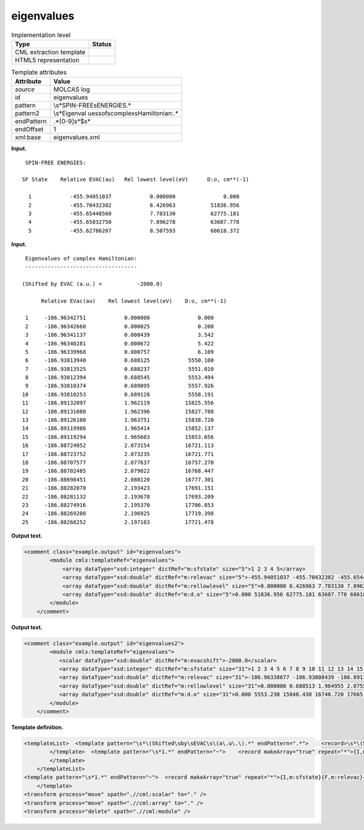 .. _eigenvalues-d3e21656:

eigenvalues
===========

.. table:: Implementation level

   +-----------------------------------+-----------------------------------+
   | Type                              | Status                            |
   +===================================+===================================+
   | CML extraction template           | |image0|                          |
   +-----------------------------------+-----------------------------------+
   | HTML5 representation              | |image1|                          |
   +-----------------------------------+-----------------------------------+

.. table:: Template attributes

   +-----------------------------------+-----------------------------------+
   | Attribute                         | Value                             |
   +===================================+===================================+
   | *source*                          | MOLCAS log                        |
   +-----------------------------------+-----------------------------------+
   | id                                | eigenvalues                       |
   +-----------------------------------+-----------------------------------+
   | pattern                           | \\s*SPIN-FREE\sENERGIES.\*        |
   +-----------------------------------+-----------------------------------+
   | pattern2                          | \\s*Eigenval                      |
   |                                   | ues\sof\scomplex\sHamiltonian:.\* |
   +-----------------------------------+-----------------------------------+
   | endPattern                        | .*[0-9]\s*$\s\*                   |
   +-----------------------------------+-----------------------------------+
   | endOffset                         | 1                                 |
   +-----------------------------------+-----------------------------------+
   | xml:base                          | eigenvalues.xml                   |
   +-----------------------------------+-----------------------------------+

**Input.**

::

     SPIN-FREE ENERGIES:
    
    SF State    Relative EVAC(au)   Rel lowest level(eV)      D:o, cm**(-1)
    
      1            -455.94051037            0.000000               0.000
      2            -455.70432382            6.426963           51836.956
      3            -455.65448560            7.783130           62775.181
      4            -455.65032750            7.896278           63687.778
      5            -455.62786207            8.507593           68618.372
    
       

**Input.**

::

      Eigenvalues of complex Hamiltonian:
      -----------------------------------
    
     (Shifted by EVAC (a.u.) =           -2000.0)
    
           Relative EVac(au)    Rel lowest level(eV)    D:o, cm**(-1)
    
      1     -186.96342751            0.000000               0.000
      2     -186.96342660            0.000025               0.200
      3     -186.96341137            0.000439               3.542
      4     -186.96340281            0.000672               5.422
      5     -186.96339968            0.000757               6.109
      6     -186.93813940            0.688125            5550.100
      7     -186.93813525            0.688237            5551.010
      8     -186.93812394            0.688545            5553.494
      9     -186.93810374            0.689095            5557.926
     10     -186.93810253            0.689128            5558.191
     11     -186.89132097            1.962119           15825.556
     12     -186.89131080            1.962396           15827.788
     13     -186.89126100            1.963751           15838.720
     14     -186.89119986            1.965414           15852.137
     15     -186.89119294            1.965603           15853.656
     16     -186.88724052            2.073154           16721.113
     17     -186.88723752            2.073235           16721.771
     18     -186.88707577            2.077637           16757.270
     19     -186.88702485            2.079022           16768.447
     20     -186.88698451            2.080120           16777.301
     21     -186.88282070            2.193423           17691.151
     22     -186.88281132            2.193678           17693.209
     23     -186.88274916            2.195370           17706.853
     24     -186.88269200            2.196925           17719.398
     25     -186.88268252            2.197183           17721.478

       

**Output text.**

.. code:: xml

   <comment class="example.output" id="eigenvalues">
           <module cmlx:templateRef="eigenvalues">         
               <array dataType="xsd:integer" dictRef="m:sfstate" size="5">1 2 3 4 5</array>
               <array dataType="xsd:double" dictRef="m:relevac" size="5">-455.94051037 -455.70432382 -455.65448560 -455.65032750 -455.62786207</array>
               <array dataType="xsd:double" dictRef="m:rellowlevel" size="5">0.000000 6.426963 7.783130 7.896278 8.507593</array>
               <array dataType="xsd:double" dictRef="m:d.o" size="5">0.000 51836.956 62775.181 63687.778 68618.372</array>
           </module>
       </comment>

**Output text.**

.. code:: xml

   <comment class="example.output" id="eigenvalues2">
           <module cmlx:templateRef="eigenvalues">
              <scalar dataType="xsd:double" dictRef="m:evacshift">-2000.0</scalar>
              <array dataType="xsd:integer" dictRef="m:sfstate" size="31">1 2 3 4 5 6 7 8 9 10 11 12 13 14 15 16 17 18 19 20 21 22 23 24 25 26 27 28 29 30 31</array>
              <array dataType="xsd:double" dictRef="m:relevac" size="31">-186.96338677 -186.93808439 -186.89117601 -186.88711044 -186.88289785 -186.90405956 -186.90096490 -186.89791585 -186.86063176 -186.85200887 -186.84911258 -186.84846304 -186.84702920 -186.83557419 -186.83397597 -186.83350978 -186.83283523 -186.82594686 -186.85166551 -186.84870294 -186.84714373 -186.84489728 -186.84016441 -186.81464059 -186.80625787 -186.80244784 -186.80075824 -186.79275676 -186.78860419 -186.78514470 -186.78422395</array>
              <array dataType="xsd:double" dictRef="m:rellowlevel" size="31">0.000000 0.688513 1.964955 2.075585 2.190215 1.614376 1.698585 1.781554 2.796106 3.030747 3.109559 3.127234 3.166251 3.477957 3.521447 3.534133 3.552488 3.739930 3.040090 3.120706 3.163134 3.224263 3.353051 4.047589 4.275695 4.379371 4.425347 4.643079 4.756076 4.850214 4.875268</array>
              <array dataType="xsd:double" dictRef="m:d.o" size="31">0.000 5553.230 15848.430 16740.720 17665.275 13020.818 13700.016 14369.206 22552.118 24444.624 25080.285 25222.843 25537.536 28051.619 28402.388 28504.705 28652.750 30164.574 24519.982 25170.190 25512.399 26005.438 27044.182 32646.012 34485.808 35322.011 35692.837 37448.959 38360.342 39119.613 39321.695</array>
           </module>
       </comment>

**Template definition.**

.. code:: xml

   <templateList>  <template pattern="\s*\(Shifted\sby\sEVAC\s\(a\.u\.\).*" endPattern=".*">    <record>\s*\(Shifted\sby\sEVAC\s\(a\.u\.\)\s*={F,m:evacshift}\)\s*</record>        
           </template>  <template pattern="\s*1.*" endPattern="~">    <record makeArray="true" repeat="*">{I,m:sfstate}{F,m:relevac}{F,m:rellowlevel}{F,m:d.o}</record>                    
           </template>
       </templateList>
   <template pattern="\s*1.*" endPattern="~">  <record makeArray="true" repeat="*">{I,m:sfstate}{F,m:relevac}{F,m:rellowlevel}{F,m:d.o}</record>                 
       </template>
   <transform process="move" xpath=".//cml:scalar" to="." />
   <transform process="move" xpath=".//cml:array" to="." />
   <transform process="delete" xpath=".//cml:module" />

.. |image0| image:: ../../imgs/Total.png
.. |image1| image:: ../../imgs/None.png
